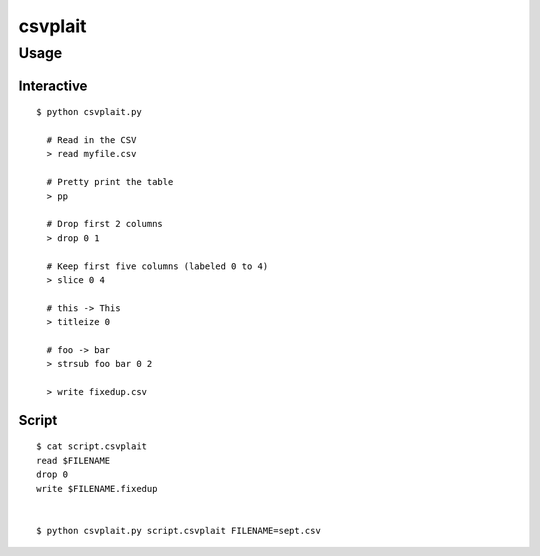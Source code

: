 ========
csvplait
========

Usage
=====

Interactive
-----------

::

  $ python csvplait.py

    # Read in the CSV
    > read myfile.csv

    # Pretty print the table
    > pp

    # Drop first 2 columns
    > drop 0 1

    # Keep first five columns (labeled 0 to 4)
    > slice 0 4

    # this -> This
    > titleize 0

    # foo -> bar
    > strsub foo bar 0 2

    > write fixedup.csv


Script
------

::

  $ cat script.csvplait
  read $FILENAME
  drop 0
  write $FILENAME.fixedup


  $ python csvplait.py script.csvplait FILENAME=sept.csv
